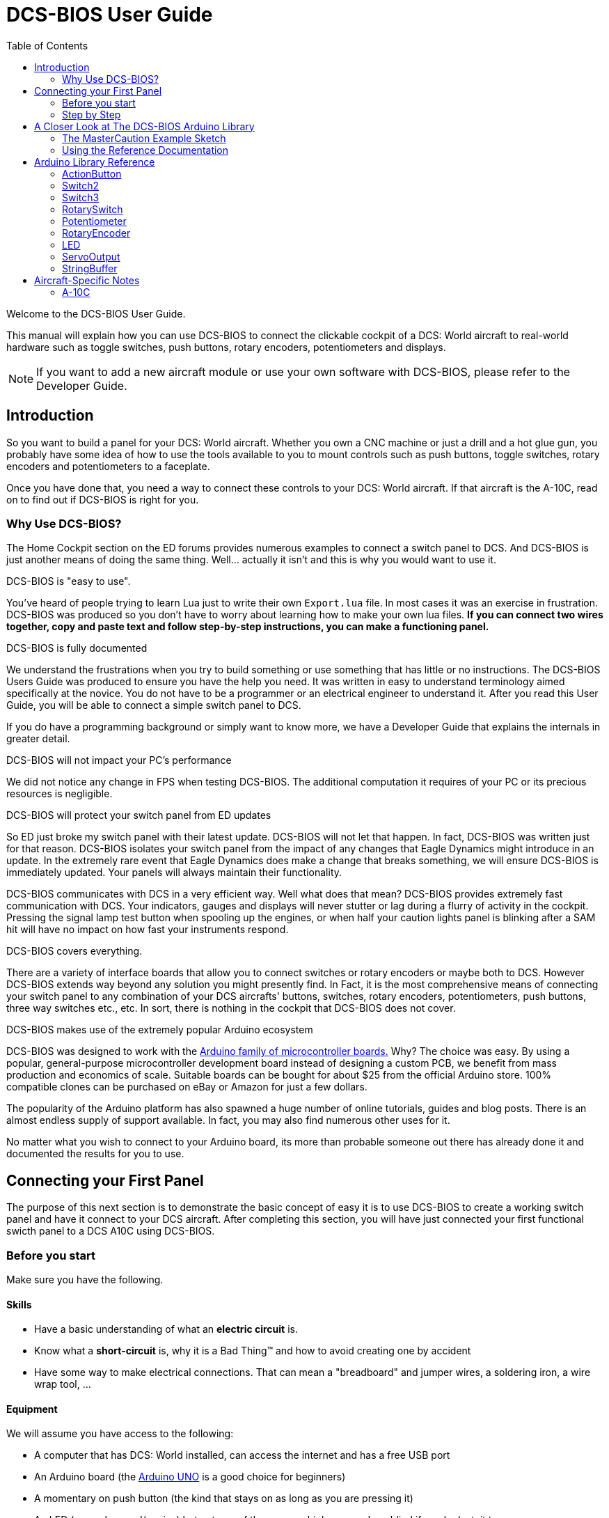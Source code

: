 = DCS-BIOS User Guide
:toc: right
:icons: font
:toclevels: 2

Welcome to the DCS-BIOS User Guide.

This manual will explain how you can use DCS-BIOS to connect the clickable cockpit of a DCS: World aircraft to real-world hardware such as toggle switches, push buttons, rotary encoders, potentiometers and displays.

NOTE: If you want to add a new aircraft module or use your own software with DCS-BIOS, please refer to the Developer Guide.

== Introduction

So you want to build a panel for your DCS: World aircraft.
Whether you own a CNC machine or just a drill and a hot glue gun, you probably have some idea of how to use the tools available to you to mount controls such as push buttons, toggle switches, rotary encoders and potentiometers to a faceplate.

Once you have done that, you need a way to connect these controls to your DCS: World aircraft.
If that aircraft is the A-10C, read on to find out if DCS-BIOS is right for you.

=== Why Use DCS-BIOS?

The Home Cockpit section on the ED forums provides numerous examples to connect a switch panel to DCS.  And DCS-BIOS is just another means of doing the same thing.  Well... actually it isn't and this is why you would want to use it.

.DCS-BIOS is "easy to use".

You've heard of people trying to learn Lua just to write their own `Export.lua` file.  In most cases it was an exercise in frustration.  DCS-BIOS was produced so you don't have to worry about learning how to make your own lua files. *If you can connect two wires together, copy and paste text and follow step-by-step instructions, you can make a functioning panel.*

.DCS-BIOS is fully documented
We understand the frustrations when you try to build something or use something that has little or no instructions.   The DCS-BIOS Users Guide was produced to ensure you have the help you need.  It was written in easy to understand terminology aimed specifically at the novice.
You do not have to be a programmer or an electrical engineer to understand it.
After you read this User Guide, you will be able to connect a simple switch panel to DCS.

If you do have a programming background or simply want to know more, we have a Developer Guide that explains the internals in greater detail.

.DCS-BIOS will not impact your PC's performance
We did not notice any change in FPS when testing DCS-BIOS.
The additional computation it requires of your PC or its precious resources is negligible.

.DCS-BIOS will protect your switch panel from ED updates
So ED just broke my switch panel with their latest update.  DCS-BIOS will not let that happen.  In fact, DCS-BIOS was written just for that reason.  DCS-BIOS isolates your switch panel from the impact of any changes that Eagle Dynamics might introduce in an update.
In the extremely rare event that Eagle Dynamics does make a change that breaks something, we will ensure DCS-BIOS is immediately updated.   Your panels will always maintain their functionality.

DCS-BIOS communicates with DCS in a very efficient way.
Well what does that mean?  DCS-BIOS provides extremely fast communication with DCS. Your indicators, gauges and displays will never stutter or lag during a flurry of activity in the cockpit.  Pressing the signal lamp test button when spooling up the engines, or when half your caution lights panel is blinking after a SAM hit will have no impact on how fast your instruments respond.  

.DCS-BIOS covers everything.
There are a variety of interface boards that allow you to connect switches or rotary encoders or maybe both to DCS.  However DCS-BIOS extends way beyond any solution you might presently find. In Fact, it is the most comprehensive means of connecting your switch panel to any combination of your DCS aircrafts' buttons, switches, rotary encoders, potentiometers, push buttons, three way switches etc., etc.  In sort, there is nothing in the cockpit that DCS-BIOS does not cover.    

.DCS-BIOS makes use of the extremely popular Arduino ecosystem
DCS-BIOS was designed to work with the http://www.arduino.cc[Arduino family of microcontroller boards.]
Why?  The choice was easy.  By using a popular, general-purpose microcontroller development board instead of designing a custom PCB, we benefit from mass production and economics of scale. Suitable boards can be bought for about $25 from the official Arduino store.  100% compatible clones can be purchased on eBay or Amazon for just a few dollars.  

The popularity of the Arduino platform has also spawned a huge number of online tutorials, guides and blog posts.  There is an almost endless supply of support available.  In fact, you may also find numerous other uses for it.   

No matter what you wish to connect to your Arduino board, its more than probable someone out there has already done it and documented the results for you to use.



== Connecting your First Panel

The purpose of this next section is to demonstrate the basic concept of easy it is to use DCS-BIOS to create a working switch panel and have it connect to your DCS aircraft.   
After completing this section, you will have just connected your first functional swicth panel to a DCS A10C using DCS-BIOS.

=== Before you start

Make sure you have the following.

==== Skills

* Have a basic understanding of what an *electric circuit* is.
* Know what a *short-circuit* is, why it is a Bad Thing(TM) and how to avoid creating one by accident
* Have some way to make electrical connections. That can mean a "breadboard" and jumper wires, a soldering iron, a wire wrap tool, ...

==== Equipment
We will assume you have access to the following:

* A computer that has DCS: World installed, can access the internet and has a free USB port
* An Arduino board (the http://arduino.cc/en/Main/ArduinoBoardUno[Arduino UNO] is a good choice for beginners)
* A momentary on push button (the kind that stays on as long as you are pressing it) 
* An LED (any colour and/or size) but not one of those super high powered, go blind if you look at, it types. 
* A 220ohm 1/4 watt resistor
* 24 gauge wire or jumper wires

=== Step by Step
==== Step 1: Setting up DCS-BIOS

. Download the latest release of DCS-BIOS from https://github.com/dcs-bios/dcs-bios/releases[GitHub] and extract the ZIP file somewhere on your hard drive

. Open a new Explorer window (for example by opening "My Computer"), paste the following into the address bar and press return:
----
%USERPROFILE%\Saved Games\DCS
----
This should take you to your DCS configuration folder (it has several subfolders including `Logs` and `Missions`).  You are looking for the `scripts folder`.  (Not all configurations may have a scripts folder. Do not be concerned if you don`t have one.  Just follow these steps.)

If you don't see a `Scripts` subfolder, copy the entire `Scripts` folder from where you extracted DCS-BIOS copy it to this directory.  You can now skip to the next step.
There are two possible situations here.  The first one is if you don't see a `Scripts` subfolder.  If that's the case then you will copy the `Scripts` folder and all of its contents from where you extracted DCS-BIOS and paste it into `%USERPROFILE%\Saved Games\DCS`.  You can now skip to the next step.

You have an existing scripts folder. We want you to go back to where you extracted DCS-BIOS and copy the contents of that scripts folder and paste it into your existing scripts folder with the exception of the "export.lua file".  The reason we make this exception is that if you have an existing export.lua file, we don't want you overwriting it with our export.lua file.  However, If you didn't have one in the first place, then go get it from where you extracted DCS-BIOS (in the scripts folder of course).  Copy it and then paste it into your scripts folder. (I told you it was long winded)

If you had an existing scripts folder you may also have an existing `Export.lua` file.  DO NOT COPY the `Export.lua` file from the DCS-BIOS download.
Instead, you are going to make a small change to your own export.lua file.  This next part is important.  Do not use word processing software or the notepad that comes with Windows to make this change.  They may leave their own coding behind which could cause the file become corrupt.  Instead, you are going to download and install `Notepad++` This program is designed to edit files without contaminating them with extra coding.  
Go to http://notepad-plus-plus.org/download/v6.6.9.html
Once Notepad++ is installed you need to open your existing `Export.lua`.  Copy and paste the following line into it.  This line should be placed as the last line in your export.lua file:

[source,lua]
----
dofile(lfs.writedir()..[[Scripts\DCS-BIOS\BIOS.lua]])
----
NOTE: DCS-BIOS is now installed and enabled.
Time for some fun...

==== Step 2: Connecting your LED and Push Button Switch

* Connect your push button switch to the Arduino board at pin 10 and pin GND (ground).

* Connect your LED and a 220 ohm 1/4 watt current limiting resistor in series between the Arduino pins 13 and GND (ground).

You have now completed all of the required wiring for you first switch panel.

==== Step 3: Set up the Arduino IDE
I imagine your next question is "what is an IDE".  The Arduino IDE is a program that you will download and install.  It is similar to a word processing program except this it is used to write small programs and upload them to your Arduino board.  You should probably read the page describing how to use the IDE on the Arduino web site.  It is very simple and you should have little to no difficulty understanding what to do.  So to continue...
   
* Download and install the Arduino IDE http://arduino.cc/en/Main/Software[from the Arduino website.]

* Download the https://github.com/dcs-bios/dcs-bios-arduino-library/releases[DCS-BIOS Arduino library] from GitHub.
You do not have to extract it.
+
. Start the Arduino IDE
. Click `Sketch -> Import Library -> Add Library...` and select the ZIP file you downloaded
. Close and re-open your Arduino IDE

==== Step 4: Create a program for your Arduino board

Congratulations, you have completed all of the one-time setup steps.
From now on any panel that you create will only require you to complete steps  4 and 5.

In this step, you are going to create a program for your Arduino board.
Each program you create will use a basic template that we have provided. This template automatically reads the state of your connected switches and reports any changes to DCS-BIOS which then updates the switches of your DCS aircraft.
 
This template is also responsible for automatically gathering output data from DCS.  You can use this data to make gauges function, displays work or indicator lights to light up.  We will provide you with several examples. 


NOTE: Arduino programs are also called "sketches".

Click `File -> Examples -> DcsBios -> TemplateSketch` to open the template program that comes with the DCS-BIOS Arduino library.

. Open the reference documentation in a browser of your choice by double-clicking the file `protocol-reference.html`.  It is located in the `doc` folder in your DCS-BIOS download.
. If you see a red warning followed by a bunch of nonsense, you need to enable JavaScript in your web browser and reload the page.

The reference documentation lists every switch, push button and rotary knob that DCS-BIOS knows about.
Also provided are "filters" that you can use to show only what you want to look at.  For example, I want to see only those controls that belong to the Up Front Controller.  Type `UFC` into the `Category Filter` box.

The first line is the Master Caution Light.  Copy this line of code and paste it into the sketch as shown.  The contents of this line, for the most part, will not mean much to you.  Just make sure you copy the *entire line*. The Arduino/DCS-BIOS uses that information and thats basically all you need to know. What you do need to pay attention to is the notation highlighted in italic red.  

In the reference documentation, `PIN` is highlighted in red in the example code.
That means once you finished pasting this line into the Arduino IDE you will have to replace that with the pin number you have connected the LED to.

In this example sketch you are writing, replace `PIN` with `13` so you end up with this:
[source,c++]
----
DcsBios::LED masterCaution(0x108e, 0x0008, 13);
----

Now scroll down to the `UFC_MASTER_CAUTION / Master Caution Reset` entry.
This represents the push button that resets the master caution warning.

In the reference documentation, you see it has example code for a `DcsBios::Switch2`, which is used for toggle switches and push buttons.
As you did with the Master Caution Light, copy the example code snippet and paste it into your sketch.
We connected the push button to pin `10` earlier, so replace `PIN` with `10`.

Now the start of your template program should look like this:
[source,c++]
----
#include <DcsBios.h>
#include <Servo.h>

/**** Make your changes after this line ****/

DcsBios::LED masterCaution(0x108e, 0x0008, 13);
DcsBios::Switch2 ufcMasterCaution("UFC_MASTER_CAUTION", 10);

/**** In most cases, you do not have to change anything below this line ****/

----

Your program is finished.
Click `File -> Save As` to save it under a new name.

NOTE: The Arduino IDE prevents you from saving changes to a library example.
You will have to save your changes under a new name.

==== Step 5: Copy your program to your Arduino board

Now that your Arduino sketch is done, you need to load it onto your board.

The details may vary for different Arduino boards but for the most part they follow the same basic routine.  If its the UNO you will need to say what board you are using and what COM port its on.  If you don't know check the Devices and Printers page in the Control Panel.  It will show the UNO and what COM port its on.

The Arduino website has http://arduino.cc/en/Guide/HomePage[step-by-step instructions for each board.]  You should read this for your specific board.  Its not hard stuff by any means but you should know what it is you are doing.

After loading your program onto your Arduino board, you can close the Arduino software.

==== Step 6: Test your new panel

DCS-BIOS comes with a script that automatically connects a serial port to DCS/Arduino Board/Panel.  This is what your Arduino board uses to talk/listen to the PC.

Now its time to open Notepad++ again.  This time you are going to open `connect-serial-port.cmd` from your DCS-BIOS download.  Locate the line that starts with `COMPORT=`.
Replace the existing number with the COM port number you used to program your Arduino board and save the file.

Now double-click `connect-serial-port.cmd`.
A console window should pop up.
Leave it open.

You can now start DCS and try your new panel in action!

You can make any panel you like using the standard template that we provided as the outline for your sketch.  Its just a matter of adding the lines of code from the reference documentation for the switches you wish to use and connecting the appropriate switch type to the appropriate pin number on the Arduino board.  If your intent is to also add displays you will need to have additional knowledge working with Arduino. There are so many type of displays that it is beyond the scope of the Users Manual to give instruction on every available type of display. We have provided the basic structure for a novice to create a switch panel using the Arduino platform with very little further knowledge of Arduino, DCS or Lua.



== A Closer Look at The DCS-BIOS Arduino Library

This tutorial will show you how to read the DCS-BIOS reference documentation to create a sketch for any panel in the cockpit.

It will cover all of the different control types that are supported by the Arduino library.  The information provided at this point will require some level of knowledge with Arduino programming.

=== The MasterCaution Example Sketch

This section takes a closer look at the different parts of the MasterCaution example sketch. 

[source,c++]
----
#include <DcsBios.h> // <1>
#include <Servo.h>

/* Declare a Master Caution Reset button on pin 10 */ // <2>
DcsBios::Switch2 masterCautionBtn("UFC_MASTER_CAUTION", 10);
/* Make the LED connected to pin 13 into a Master Caution Light */
DcsBios::LED mcLed(0x108e, 0x0008, 13);

/* Instantiate a ProtocolParser object to parse the DCS-BIOS export stream */
DcsBios::ProtocolParser parser; // <3>

void setup() {
  Serial.begin(500000); // <4>
}

/*
Your main loop needs to pass data from the DCS-BIOS export
stream to the parser object you instantiated above.

It also needs to call DcsBios::PollingInput::pollInputs()
to detect changes in the state of connected controls and
pass them on to DCS.
*/
void loop() {
  // feed incoming data to the parser
  while (Serial.available()) {
      parser.processChar(Serial.read()); // <5>
  }
  
  // poll inputs
  DcsBios::PollingInput::pollInputs(); // <6>
}

/*
You need to define
void sendDcsBiosMessage(const char* msg, const char* arg)
so that the string msg, followed by a space, the string arg
and a newline gets sent to the DCS-BIOS import stream.

In this example we send it to the serial port, so you need to
run socat to read the data from the serial port and send it
over UDP to DCS-BIOS.

If you are using an Ethernet Shield, you would probably want
to send a UDP packet from this subroutine.
*/
void sendDcsBiosMessage(const char* msg, const char* arg) { // <7>
  Serial.write(msg);
  Serial.write(' ');
  Serial.write(arg);
  Serial.write('\n');
}

/*
This subroutine gets called every time a write access is received
from the export stream (you need to define it even if it
does nothing).

Use this to handle outputs which are not covered by the
DcsBios Arduino library (e.g. displays).
*/
void onDcsBiosWrite(unsigned int address, unsigned int value) { // <8>
  
}
----

<1> Include the neccessary header files.
This ensures that the Arduino IDE will bring in the required libraries during the compilation process.
Even if your sketch does not use the `ServoOutput` class you still have to include `Servo.h`.
Otherwise your sketch will not compile.

<2> Tell the library what types of controls are connected to your Arduino.
DCS-BIOS knows how to handle push buttons, toggle switches, rotary encoders, rotary switches, potentiometers, LEDs and servo motors.
If you want to use one of these control types, refer to the next section to learn how to read the reference documentation and find out what to put here.

<3> Create an object of type `DcsBios::ProtocolParser`.
We will need this later.

<4> In the `setup()` function, we set up the serial port to run at a speed of 500000 bps.
This setting needs to match the one in `connect-serial-port.cmd`.
500000 is the fastest the Arduino can handle and is the default.

<5> In `loop()`, we read data from the serial port and feed it to the `DcsBios::ProtocolParser` we created above.

<6> We also need to call `DcsBios::PollingInput::pollInputs()`.
This causes the DcsBios library to check the state of all connected inputs such as push buttons, rotary encoders, etc. and send a message to your DCS computer if they have changed.

<7> The DcsBios Arduino library expects you to supply a function called `sendDcsBiosMessage` that knows how to send a message to your DCS computer.
In this case, we simply write the message to the serial port.

<8> The DcsBios Arduino library calls `onDcsBiosWrite` whenever it receives data from DCS.
This is the place to handle output when the DcsBios library does not have a pre-made class that fits your needs, for example when you want to connect a display for a radio frequency.
Even when it is empty, this function must exist.
The compiler will complain otherwise.

=== Using the Reference Documentation
Recall the following part from the MasterCaution example:
[source,c++]
----
DcsBios::Switch2 masterCautionBtn("UFC_MASTER_CAUTION", 10);
DcsBios::LED masterCautionLED("MASTER_CAUTION", 13);
----

Unless you are doing something more advanced such as using something other than a serial port to talk to your DCS computer, this is the only part you need to modify.

Even without knowing much about DCS-BIOS, you might have guessed that this says there is a push button connected to pin 10 that should operate the master caution button and that the LED on pin 13 should light up then the master caution button does.

But how do you know what to put here for other controls?
You will have to consult the reference documentation.

==== Locating the Reference Documentation

The reference documentation is included in the `doc/` subdirectory in the DCS-BIOS download.
Simply double-click `protocol-reference.html` to open it in your web browser.

NOTE: If you see a red warning at the top of the page followed by a bunch of gibberish, you need to enable JavaScript and reload the page.

==== Controls
In your virtual cockpit you will find lots of toggle switches, buttons and rotary knobs.
DCS-BIOS refers to them as controls.

Each control is identified by a unique identifier and is associated with a category, which is usually the panel it is found on in the virtual cockpit.

Some knobs in your cockpit are represented as two separate controls.
For example, the volume controls on the A-10C intercom panel have one DCS-BIOS control for the volume and a separate for the mute function.

==== Finding the Control You Are Looking For

Use the search boxes at the top of the page to quickly find what you are looking for.
You can filter by category, identifier and description.

==== Input Interfaces

NOTE: To make sense of the following, switch the reference documentation to "advanced view".

Each DCS-BIOS control can support multiple _input interfaces_.
An _input interface_ allows you to control something in the cockpit by sending a message to DCS-BIOS.
For example, you can toggle the CICU switch in the A-10C by sending `AHCP_CICU TOGGLE`.

A message starts with the identifier of the control you want to manipulate, followed by a space, an _argument_, and a newline character.
Different input interfaces understand different arguments.

Depending on the type of input interface, the reference documentation will offer different pieces of example code.

.Types of input interfaces

set_state:: If a control supports the _set_state_ interface, its current state can be set by sending it a number as an argument.
For example, you can set the TACAN mode dial in the A-10C to the `A A REC` position by sending `TACAN_MODE 3`.
+
NOTE: The range of acceptable values is 0 to the maximum value of the control's first output.
+
The reference documentation will offer example code for a `DcsBios::RotarySwitch` and (in the case of two-position controls) a `DcsBios::Switch2`.

fixed_step:: If a control supports the _fixed_step_ interface, you can increase its position with an `INC` argument and decrease its position with an `DEC` argument.
+
The reference documentation will offer example code for a `DcsBios::RotaryEncoder`.

action:: This represents an action such as toggling a toggle switch or changing the X/Y digit of the TACAN channel.
+
The reference documentation will offer example code for a `DcsBios::ActionButton`.

variable_step:: If a control supports the _variable_step_ interface, you can increase or decrease its position by a certain amount by sending `+NUMBER` or `-NUMBER` as an argument, where `NUMBER` is an integer.
+
The reference documentation will offer example code for a `DcsBios::RotaryEncoder`.
The default step size is 3200.
You will need to experiment to get the right sensitivity.


==== Outputs

Each DCS-BIOS control can have multiple related _outputs_.
An _output_ represents a piece of information that is exported from DCS, for example the position of the flaps position indicator.

Outputs come in two types:

Integer outputs:: Most outputs are integers.
Each integer output has an associated maximum value and a minimum value of 0.
+
The reference documentation will offer code examples for `DcsBios::LED` and `DcsBios::ServoOutput` where appropriate.
+
The first code snippet for integer outputs is meant to be inserted into the `onDcsBiosWrite` function if the DCS-BIOS Arduino library cannot do what you want.
It shows you how to extract the value using the _mask_ and _shift_ values of the output.
+
NOTE: To learn about the meaning of the _address_, _mask_ and _shift_ value of an output, please refer to the developer guide.

String outputs:: Some values (such as radio frequencies) are exported as character strings.
The reference documentation will provide a code example that uses a `DcsBios::StringBuffer` to execute a piece of code whenever the value changes.
+
NOTE: Because there are many different types of displays (7-segment, character, graphical) and different ways to connect them to a microcontroller (direct, I2C, SPI), the DcsBios library does not include code to handle them.
For most common combinations of display type and connection method, you can find other Arduino libraries online that allow you to talk to them.


==== Copy and Paste Example Code

To use the example code from the reference documentation in your Arduino sketch, you first have to choose which code example to copy.
That depends on what type of control you want to connect.

For example, you might want to use a rotary switch for the TACAN mode dial in the A-10C and use the `DcsBios::RotarySwitch` code snippet. For the same control, you could also choose to use a rotary encoder.

After choosing a code example, copy it to your Arduino sketch (refer back to the MasterCaution example to see where to copy it) and replace all the parts in red with your own values (usually the pin numbers that this control is connected to).

Refer to the next section for more detailed information on the individual classes, including example circuits.


== Arduino Library Reference
=== ActionButton

[source,c++]
----
DcsBios::ActionButton(char* message, char* argument, char* pin)
----

The ActionButton class is used to send a single command to DCS when its input pin goes low.

.Constructor Parameters
message:: The message that should be sent. Set this to the identifier of the control.
argument:: The argument that should be sent.
pin:: The number of the Arduino pin the button is connected to.

.Circuit
Connect a push button between the Arduino pin and ground.

.Reference Documentation Code Example
[source,c++]
----
DcsBios::ActionButton ahcpCicuToggle("AHCP_CICU", "TOGGLE", PIN);
----

.Code Examples
[source,c++]
----
DcsBios::ActionButton ahcpCicuToggle("AHCP_CICU", "TOGGLE", 10); // <1>
DcsBios::ActionButton decTacanMode("TACAN_MODE", "DEC", 11); // <2>
----
<1> A button on pin 10 that toggles the CICU switch
<2> A button on pin 11 that moves the TACAN Mode dial one position to the left

=== Switch2

[source,c++]
----
DcsBios::Switch2(char* message, char pin)
----

The Switch2 class handles inputs that have two states, such as toggle switches and push buttons.

.Constructor Parameters
message:: The message that should be sent. Set this to the identifier of the control.
pin:: The number of the Arduino pin the button or switch is connected to

.Circuit
Connect the toggle switch or push button between the Arduino pin and ground.

.Reference Documentation Code Examples
[source,c++]
----
DcsBios::Switch2 ahcpCicu("AHCP_CICU", PIN);
----

[source,c++]
----
DcsBios::Switch2 ufcHack("UFC_HACK", PIN);
----

=== Switch3

[source,c++]
----
DcsBios::Switch3(char* message, char pinA, char pinB)
----

The Switch3 class handles inputs that have three states, such as three-position toggle switches or rotaries.

.Constructor Parameters
message:: The message that should be sent. Set this to the identifier of the control.
pinA:: The number of the Arduino pin that the *first switch position* is connected to
pinB:: The number of the Arduino pin that the *last switch position* is connected to

.Circuit
Connect your three-position toggle or rotary switch so that the first (left or down) position connects *pinA* to ground and the last (right or up) position connects *pinB* to ground.

The Switch3 class defaults to the center position, so (if your switch even has a pin for that) you don't have to connect it to anything.

.Reference Documentation Code Examples
[source,c++]
----
DcsBios::Switch3 aapSteer("AAP_STEER", PIN_A, PIN_B);
----

=== RotarySwitch

[source,c++]
----
DcsBios::RotarySwitch(char* message, const byte* pins, char numberOfPins);
----

The RotarySwitch class handles rotary switches.

.Constructor Parameters
message:: The message that should be sent. Set this to the identifier of the control.
pins:: An array of pin numbers that the rotary switch positions are connected to.
The first pin number corresponds to state 0 of the input, the second to state 1, etc.
numberOfPins:: The length of the array passed in the `pins` parameter.

.Circuit
Connect the rotary switch so that it connects the Arduino pin for the currently selected position to ground.

.Reference Documentation Code Examples
[source,c++]
----
const byte aapSteerptPins[3] = {PIN_0, ... ,PIN_2};
DcsBios::RotarySwitch aapSteerpt("AAP_STEERPT", aapSteerptPins, 3);
----

.Example
[source,c++]
----
// A rotary switch that controls the A-10C steerpoint mode (FLTPLAN / MARK / MISSION)
// is connected to digital pins 10, 11 and 12
const byte aapSteerptPins[3] = {10, 11, 12};
DcsBios::RotarySwitch aapSteerpt("AAP_STEERPT", aapSteerptPins, 3);
----

=== Potentiometer

[source,c++]
----
DcsBios::Potentiometer(char* message, char pin);
----

The Potentiometer class handles potentiometers connected to an analog pin.

.Constructor Parameters
message:: The message that should be sent. Set this to the identifier of the control.
pin:: The number of the pin that is connected to the potentiometer.

.Circuit
Connect the outer pins of the potentiometer to +5V and ground.
Connect the middle pin to the Arduino.

To reverse the direction, swap +5V and GND.

.Reference Documentation Code Example
[source,c++]
----
DcsBios::Potentiometer cmscBrt("CMSC_BRT", PIN);
----

=== RotaryEncoder

[source,c++]
----
DcsBios::RotaryEncoder(const char* message, const char* decArg, const char* incArg, char pinA, char pinB);
----

The RotaryEncoder class handles standard rotary encoders.

.Constructor Parameters
message:: The message that should be sent. Set this to the identifier of the control.
decArg:: The argument that should be sent when the encoder is turned one step to the left.
incArg:: The argument that should be sent when the encoder is turned one step to the right.
pinA:: The first pin that is connected to the encoder.
pinB:: The second pin that is connected to the encoder.

.Circuit
Rotary encoders usually have three pins (the ones with an integrated push button have two extra pins for the button).
Connect the left pin to Arduino pin A, the middle pin to ground and the right pin to Arduino pin B.

To reverse the direction, either swap decArg and incArg or swap pinA and pinB.

.Reference Documentation Code Example
[source,c++]
----
DcsBios::RotaryEncoder tacan1("TACAN_1", "DEC", "INC", PIN_A, PIN_B);
----


=== LED

[source,c++]
----
DcsBios::LED(unsigned int address, unsigned int mask, char pin)
----

The LED class is used for indicator lights.

.Constructor Parameters
address:: The address of the integer output
mask:: The mask of the integer output
pin:: The number of the Arduino pin that the LED (and current-limiting resistor) are connected to

.Reference Documentation Code Example
[source,c++]
----
DcsBios::LED tacanTest(0x10ca, 0x0400, PIN);
----

=== ServoOutput

[source,c++]
----
DcsBios::ServoOutput (unsigned int address, char pin, int minPulseWidth, int maxPulseWidth)
----

The ServoOutput class handles standard "hobby servos".

.Constructor Parameters
address:: The address of the integer output
pin:: The number of the Arduino pin that is connected to the servo's control input
minPulseWidth:: The pulse width (in microseconds) that corresponds to the lowest servo position
maxPulseWidth:: The pulse width (in microseconds) that corresponds to the highest servo position

NOTE: A DCS-BIOS output value of 0 will be mapped to `minPulseWidth`, the maximum output value of 65535 will be mapped to `maxPulseWidth`.
You will have to choose these values so that the minimum and maximum positions are at the beginning and end of your gauge's scale.

.Reference Documentation Code Example
[source,c++]
----
DcsBios::ServoOutput vvi(0x106e, PIN, 544, 2400);
----


=== StringBuffer

[source,c++]
----
DcsBios::StringBuffer<MAXLENGTH>(unsigned int address, void (*)(char*) callback)
----

The StringBuffer class is used to handle string outputs.

.Constructor Parameters
MAXLENGTH:: The maximum length of the string output
address:: The address of the string output
callback:: A function which accepts an argument of type `char*`.
This function will be called whenever the string output has changed.
It will be passed the new value as an argument.

.Reference Documentation Code Example
[source,c++]
----
void onUhfFrequencyChange(char* newValue) {
    /* your code here */
}
DcsBios::StringBuffer<7> uhfFrequencyBuffer(0x1170, onUhfFrequencyChange);
----

== Aircraft-Specific Notes
=== A-10C

==== CMSP, CMSC and UHF Frequency Export in external view

These values will not be updated by DCS when the cockpit is not rendered (e.g. in external view or HUD-only view).

The solution is to assign another viewport to these indicators (through MonitorSetup.lua), so they exist even when the cockpit is not shown.
You can make the viewport 1x1 pixels in size and place it outside of your visible screen area.
For example, if you have no monitor above the primary one, you could place the viewport at coordinates (0, -10).

==== Using a LED matrix for the Caution Lights

If you are building the Caution Lights panel, you probably don't want to use several Arduinos to get 48 output pins.
You want to use a LED matrix design instead.

Fortunately, the caution lights data is located in three consecutive 16-bit integers in the DCS-BIOS export address space.
The following code should get you started:

[source,c++]
----
void updateCautionLights(unsigned int address, unsigned int data) {
    unsigned char row = (address - 0x10c4) * 2;
    unsigned char column = 0;
    unsigned char i;
    bool is_on;
    for (i=0; i<16; i++) {
        is_on = data & 0x01;
        // set caution light state (row, column, is_on)
        data >>= 1;
        column++;
        if (column == 4) {
           row++;
           column = 0;
        }
    }
}
void onDcsBiosWrite(unsigned int address, unsigned int data) {
    if (address >= 0x10c4 && address <= 0x10c8) {
       updateCautionLights(address, data);
    }
}
----
